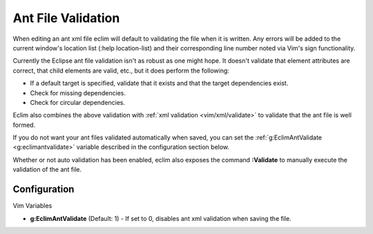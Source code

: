 .. Copyright (C) 2005 - 2008  Eric Van Dewoestine

   This program is free software: you can redistribute it and/or modify
   it under the terms of the GNU General Public License as published by
   the Free Software Foundation, either version 3 of the License, or
   (at your option) any later version.

   This program is distributed in the hope that it will be useful,
   but WITHOUT ANY WARRANTY; without even the implied warranty of
   MERCHANTABILITY or FITNESS FOR A PARTICULAR PURPOSE.  See the
   GNU General Public License for more details.

   You should have received a copy of the GNU General Public License
   along with this program.  If not, see <http://www.gnu.org/licenses/>.

.. _vim/java/ant/validate:

Ant File Validation
===================

When editing an ant xml file eclim will default to validating the file when it
is written.  Any errors will be added to the current window's location list
(:help location-list) and their corresponding line number noted via Vim's sign
functionality.

Currently the Eclipse ant file validation isn't as robust as one might hope.  It
doesn't validate that element attributes are correct, that child elements are
valid, etc., but it does perform the following\:

- If a default target is specified, validate that it exists and that the target
  dependencies exist.
- Check for missing dependencies.
- Check for circular dependencies.

Eclim also combines the above validation with
:ref:`xml validation <vim/xml/validate>` to validate that the ant file is well
formed.

If you do not want your ant files validated automatically when saved, you can
set the :ref:`g:EclimAntValidate <g:eclimantvalidate>` variable described in the
configuration section below.

.. _\:Validate:

Whether or not auto validation has been enabled, eclim also exposes the command
**:Validate** to manually execute the validation of the ant file.


Configuration
-------------

Vim Variables

.. _g\:EclimAntValidate:

- **g:EclimAntValidate** (Default: 1) -
  If set to 0, disables ant xml validation when saving the file.

